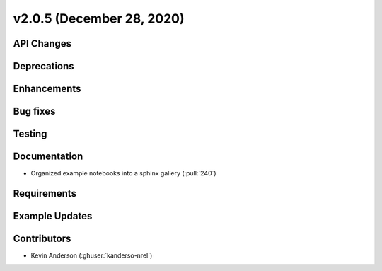 **************************
v2.0.5 (December 28, 2020)
**************************



API Changes
-----------

Deprecations
------------

Enhancements
------------

Bug fixes
---------

Testing
-------

Documentation
-------------
* Organized example notebooks into a sphinx gallery (:pull:`240`)

Requirements
------------

Example Updates
---------------


Contributors
------------
* Kevin Anderson (:ghuser:`kanderso-nrel`)
